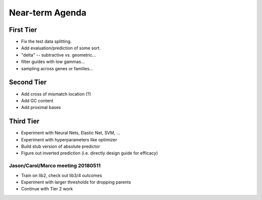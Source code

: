 Near-term Agenda
++++++++++++++++

First Tier
----------

* Fix the test data splitting.
* Add evaluation/prediction of some sort.
* "delta" -- subtractive vs. geometric...
* filter guides with low gammas...

* sampling across genes or families...

Second Tier
-----------

* Add cross of mismatch location (?)
* Add GC content
* Add proximal bases

Third Tier
----------

* Experiment with Neural Nets, Elastic Net, SVM, ...
* Experiment with hyperparameters like optimizer
* Build stub version of absolute predictor
* Figure out inverted prediction (i.e. directly design guide for efficacy)

Jason/Carol/Marco meeting 20180511
==================================

* Train on lib2, check out lib3/4 outcomes
* Experiment with larger thresholds for dropping parents
* Continue with Tier 2 work
